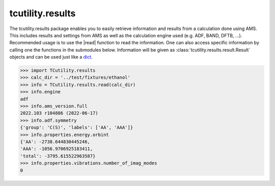 tcutility.results
=======================

The tcutility.results package enables you to easily retrieve information and results from a calculation done using AMS.
This includes results and settings from AMS as well as the calculation engine used (e.g. ADF, BAND, DFTB, ...).
Recommended usage is to use the |read| function to read the information.
One can also access specific information by calling one the functions in the submodules below.
Information will be given as :class:`tcutility.results.result.Result` objects and can be used just like a `dict`_.

.. code-block:: python

    >>> import TCutility.results
    >>> calc_dir = '../test/fixtures/ethanol'
    >>> info = TCutility.results.read(calc_dir)
    >>> info.engine
    adf
    >>> info.ams_version.full
    2022.103 r104886 (2022-06-17)
    >>> info.adf.symmetry
    {'group': 'C(S)', 'labels': ['AA', 'AAA']}
    >>> info.properties.energy.orbint
    {'AA': -2738.644830445246,
    'AAA': -1056.9706925183411,
    'total': -3795.615522963587}
    >>> info.properties.vibrations.number_of_imag_modes
    0


.. _dict: https://docs.python.org/3.8/library/stdtypes.html#dict

